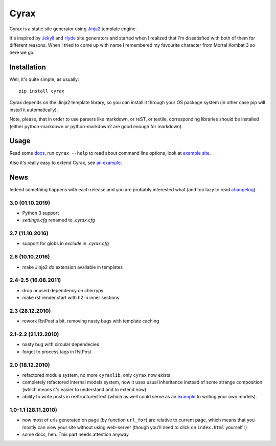 .. -*- mode: rst -*-

=======
 Cyrax
=======
.. image:: https://img.shields.io/pypi/v/cyrax   :alt: PyPI

Cyrax is a static site generator using Jinja2_ template engine.

It's inspired by Jekyll_ and Hyde_ site generators and started when I realized
that I'm dissatisfied with both of them for different reasons. When I tried to
come up with name I remembered my favourite character from Mortal Kombat 3 so
here we go.

Installation
------------

Well, it's quite simple, as usually::

  pip install cyrax

Cyrax depends on the Jinja2 template library, so you can install it through your OS
package system (in other case pip will install it automatically).

Note, please, that in order to use parsers like markdown, or reST, or textile,
corresponding libraries should be installed (either python-markdown or
python-markdown2 are good enough for markdown).

Usage
-----

Read some docs_, run ``cyrax --help`` to read about command line options, look
at `example site`_.

Also it's really easy to extend Cyrax, see `an example`_.

.. _an example: https://github.com/piranha/osgameclones/blob/master/_ext.py

News
----

Indeed something happens with each release and you are probably interested what
(and too lazy to read `changelog`_).

.. _changelog: http://github.com/piranha/cyrax/

3.0 (01.10.2019)
~~~~~~~~~~~~~~~~

- Python 3 support
- `settings.cfg` renamed to `.cyrax.cfg`

2.7 (11.10.2016)
~~~~~~~~~~~~~~~~

- support for globs in `exclude` in `.cyrax.cfg`

2.6 (10.10.2016)
~~~~~~~~~~~~~~~~

- make Jinja2 `do` extension available in templates

2.4-2.5 (16.08.2011)
~~~~~~~~~~~~~~~~~~~~

- drop unused dependency on cherrypy
- make rst render start with h2 in inner sections

2.3 (28.12.2010)
~~~~~~~~~~~~~~~~

- rework RstPost a bit, removing nasty bugs with template caching

2.1-2.2 (21.12.2010)
~~~~~~~~~~~~~~~~~~~~

- nasty bug with circular dependecies
- forget to process tags in RstPost

2.0 (18.12.2010)
~~~~~~~~~~~~~~~~

- refactored module system, no more ``cyraxlib``, only ``cyrax`` now exists
- completely refactored internal models system, now it uses usual inheritance
  instead of some strange composition (which means it's easier to understand
  and to extend now)
- ability to write posts in reStructuredText (which as well could serve as an
  `example`_ to writing your own models).

.. _example: http://github.com/piranha/cyrax/blob/master/cyrax/rstpost.py

1.0-1.1 (28.11.2010)
~~~~~~~~~~~~~~~~~~~~

- now most of urls generated on page (by function ``url_for``) are relative to
  current page, which means that you mostly can view your site without using
  web-server (though you'll need to click on ``index.html`` yourself :)
- some docs, heh. This part needs attention anyway

.. _Jinja2: http://jinja.pocoo.org/2/
.. _Jekyll: http://github.com/mojombo/jekyll/
.. _Hyde: http://github.com/lakshmivyas/hyde/
.. _repository: http://github.com/piranha/cyrax/
.. _docs: http://cyrax.readthedocs.org/
.. _example site: http://github.com/piranha/cyrax/tree/master/content/
